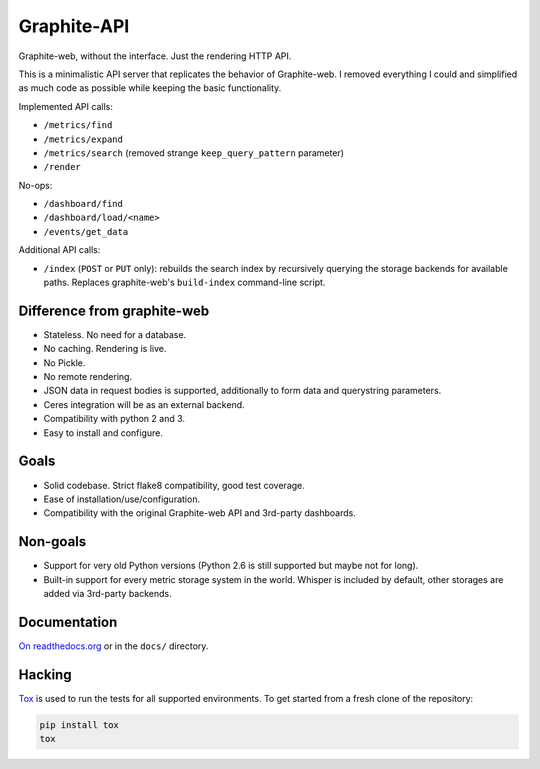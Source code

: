 Graphite-API
============

.. image:: https://travis-ci.org/brutasse/graphite-api.svg?branch=master
   :alt: Build Status
   :target: https://travis-ci.org/brutasse/graphite-api

.. image:: https://img.shields.io/coveralls/brutasse/graphite-api/master.svg
   :alt: Coverage Status
   :target: https://coveralls.io/r/brutasse/graphite-api?branch=master

Graphite-web, without the interface. Just the rendering HTTP API.

This is a minimalistic API server that replicates the behavior of
Graphite-web. I removed everything I could and simplified as much code as
possible while keeping the basic functionality.

Implemented API calls:

* ``/metrics/find``
* ``/metrics/expand``
* ``/metrics/search`` (removed strange ``keep_query_pattern`` parameter)
* ``/render``

No-ops:

* ``/dashboard/find``
* ``/dashboard/load/<name>``
* ``/events/get_data``

Additional API calls:

* ``/index`` (``POST`` or ``PUT`` only): rebuilds the search index by
  recursively querying the storage backends for available paths. Replaces
  graphite-web's ``build-index`` command-line script.

Difference from graphite-web
----------------------------

* Stateless. No need for a database.
* No caching. Rendering is live.
* No Pickle.
* No remote rendering.
* JSON data in request bodies is supported, additionally to form data and
  querystring parameters.
* Ceres integration will be as an external backend.
* Compatibility with python 2 and 3.
* Easy to install and configure.

Goals
-----

* Solid codebase. Strict flake8 compatibility, good test coverage.
* Ease of installation/use/configuration.
* Compatibility with the original Graphite-web API and 3rd-party dashboards.

Non-goals
---------

* Support for very old Python versions (Python 2.6 is still supported but
  maybe not for long).
* Built-in support for every metric storage system in the world. Whisper is
  included by default, other storages are added via 3rd-party backends.

Documentation
-------------

`On readthedocs.org`_ or in the ``docs/`` directory.

.. _On readthedocs.org: http://graphite-api.readthedocs.org/en/latest/

Hacking
-------

`Tox`_ is used to run the tests for all supported environments. To get started
from a fresh clone of the repository:

.. code-block:: bash

    pip install tox
    tox

.. _Tox: https://testrun.org/tox/

